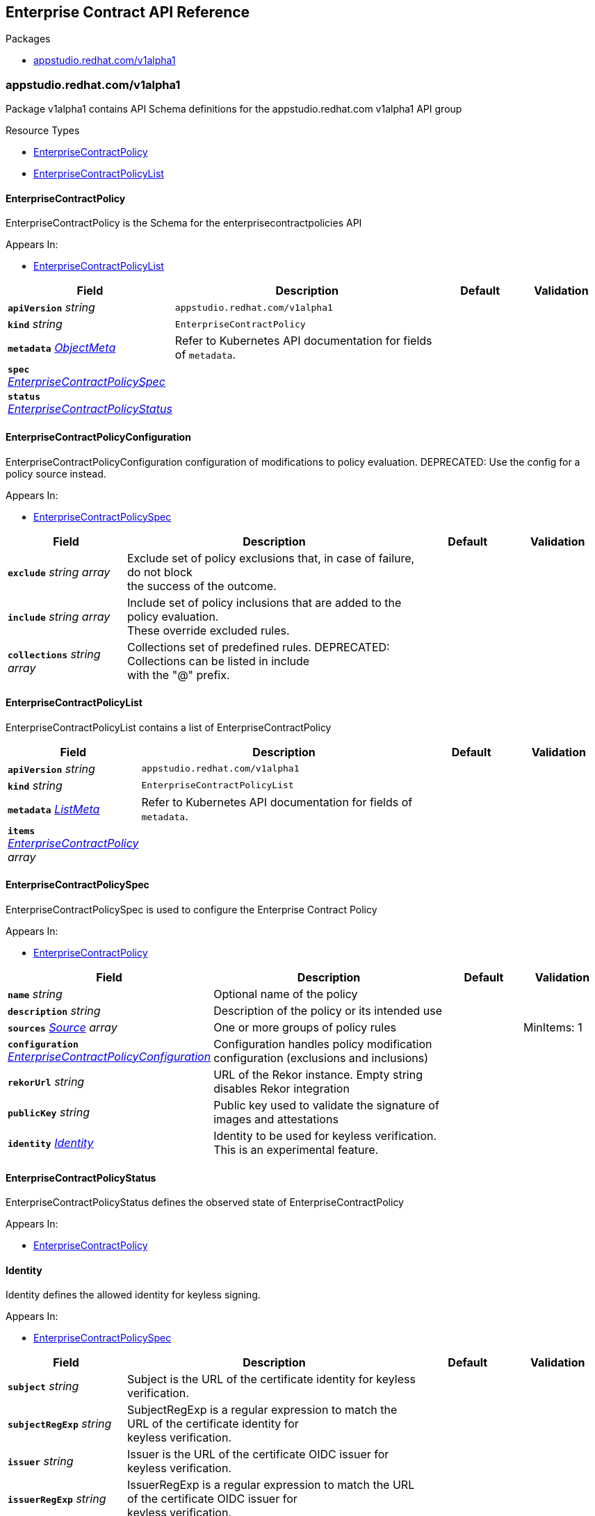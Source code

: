// Generated documentation. Please do not edit.
:anchor_prefix: k8s-api

[id="reference"]
== Enterprise Contract API Reference

.Packages
- xref:{anchor_prefix}-appstudio-redhat-com-v1alpha1[$$appstudio.redhat.com/v1alpha1$$]


[id="{anchor_prefix}-appstudio-redhat-com-v1alpha1"]
=== appstudio.redhat.com/v1alpha1

Package v1alpha1 contains API Schema definitions for the appstudio.redhat.com v1alpha1 API group

.Resource Types
- xref:{anchor_prefix}-github-com-enterprise-contract-enterprise-contract-controller-api-v1alpha1-enterprisecontractpolicy[$$EnterpriseContractPolicy$$]
- xref:{anchor_prefix}-github-com-enterprise-contract-enterprise-contract-controller-api-v1alpha1-enterprisecontractpolicylist[$$EnterpriseContractPolicyList$$]



[id="{anchor_prefix}-github-com-enterprise-contract-enterprise-contract-controller-api-v1alpha1-enterprisecontractpolicy"]
==== EnterpriseContractPolicy



EnterpriseContractPolicy is the Schema for the enterprisecontractpolicies API



.Appears In:
****
- xref:{anchor_prefix}-github-com-enterprise-contract-enterprise-contract-controller-api-v1alpha1-enterprisecontractpolicylist[$$EnterpriseContractPolicyList$$]
****

[cols="20a,50a,15a,15a", options="header"]
|===
| Field | Description | Default | Validation
| *`apiVersion`* __string__ | `appstudio.redhat.com/v1alpha1` | |
| *`kind`* __string__ | `EnterpriseContractPolicy` | |
| *`metadata`* __link:https://kubernetes.io/docs/reference/generated/kubernetes-api/v1.3/#objectmeta-v1-meta[$$ObjectMeta$$]__ | Refer to Kubernetes API documentation for fields of `metadata`.
 |  | 
| *`spec`* __xref:{anchor_prefix}-github-com-enterprise-contract-enterprise-contract-controller-api-v1alpha1-enterprisecontractpolicyspec[$$EnterpriseContractPolicySpec$$]__ |  |  | 
| *`status`* __xref:{anchor_prefix}-github-com-enterprise-contract-enterprise-contract-controller-api-v1alpha1-enterprisecontractpolicystatus[$$EnterpriseContractPolicyStatus$$]__ |  |  | 
|===


[id="{anchor_prefix}-github-com-enterprise-contract-enterprise-contract-controller-api-v1alpha1-enterprisecontractpolicyconfiguration"]
==== EnterpriseContractPolicyConfiguration



EnterpriseContractPolicyConfiguration configuration of modifications to policy evaluation.
DEPRECATED: Use the config for a policy source instead.



.Appears In:
****
- xref:{anchor_prefix}-github-com-enterprise-contract-enterprise-contract-controller-api-v1alpha1-enterprisecontractpolicyspec[$$EnterpriseContractPolicySpec$$]
****

[cols="20a,50a,15a,15a", options="header"]
|===
| Field | Description | Default | Validation
| *`exclude`* __string array__ | Exclude set of policy exclusions that, in case of failure, do not block +
the success of the outcome. + |  | 
| *`include`* __string array__ | Include set of policy inclusions that are added to the policy evaluation. +
These override excluded rules. + |  | 
| *`collections`* __string array__ | Collections set of predefined rules.  DEPRECATED: Collections can be listed in include +
with the "@" prefix. + |  | 
|===


[id="{anchor_prefix}-github-com-enterprise-contract-enterprise-contract-controller-api-v1alpha1-enterprisecontractpolicylist"]
==== EnterpriseContractPolicyList



EnterpriseContractPolicyList contains a list of EnterpriseContractPolicy





[cols="20a,50a,15a,15a", options="header"]
|===
| Field | Description | Default | Validation
| *`apiVersion`* __string__ | `appstudio.redhat.com/v1alpha1` | |
| *`kind`* __string__ | `EnterpriseContractPolicyList` | |
| *`metadata`* __link:https://kubernetes.io/docs/reference/generated/kubernetes-api/v1.3/#listmeta-v1-meta[$$ListMeta$$]__ | Refer to Kubernetes API documentation for fields of `metadata`.
 |  | 
| *`items`* __xref:{anchor_prefix}-github-com-enterprise-contract-enterprise-contract-controller-api-v1alpha1-enterprisecontractpolicy[$$EnterpriseContractPolicy$$] array__ |  |  | 
|===


[id="{anchor_prefix}-github-com-enterprise-contract-enterprise-contract-controller-api-v1alpha1-enterprisecontractpolicyspec"]
==== EnterpriseContractPolicySpec



EnterpriseContractPolicySpec is used to configure the Enterprise Contract Policy



.Appears In:
****
- xref:{anchor_prefix}-github-com-enterprise-contract-enterprise-contract-controller-api-v1alpha1-enterprisecontractpolicy[$$EnterpriseContractPolicy$$]
****

[cols="20a,50a,15a,15a", options="header"]
|===
| Field | Description | Default | Validation
| *`name`* __string__ | Optional name of the policy + |  | 
| *`description`* __string__ | Description of the policy or its intended use + |  | 
| *`sources`* __xref:{anchor_prefix}-github-com-enterprise-contract-enterprise-contract-controller-api-v1alpha1-source[$$Source$$] array__ | One or more groups of policy rules + |  | MinItems: 1 +

| *`configuration`* __xref:{anchor_prefix}-github-com-enterprise-contract-enterprise-contract-controller-api-v1alpha1-enterprisecontractpolicyconfiguration[$$EnterpriseContractPolicyConfiguration$$]__ | Configuration handles policy modification configuration (exclusions and inclusions) + |  | 
| *`rekorUrl`* __string__ | URL of the Rekor instance. Empty string disables Rekor integration + |  | 
| *`publicKey`* __string__ | Public key used to validate the signature of images and attestations + |  | 
| *`identity`* __xref:{anchor_prefix}-github-com-enterprise-contract-enterprise-contract-controller-api-v1alpha1-identity[$$Identity$$]__ | Identity to be used for keyless verification. This is an experimental feature. + |  | 
|===


[id="{anchor_prefix}-github-com-enterprise-contract-enterprise-contract-controller-api-v1alpha1-enterprisecontractpolicystatus"]
==== EnterpriseContractPolicyStatus



EnterpriseContractPolicyStatus defines the observed state of EnterpriseContractPolicy



.Appears In:
****
- xref:{anchor_prefix}-github-com-enterprise-contract-enterprise-contract-controller-api-v1alpha1-enterprisecontractpolicy[$$EnterpriseContractPolicy$$]
****



[id="{anchor_prefix}-github-com-enterprise-contract-enterprise-contract-controller-api-v1alpha1-identity"]
==== Identity



Identity defines the allowed identity for keyless signing.



.Appears In:
****
- xref:{anchor_prefix}-github-com-enterprise-contract-enterprise-contract-controller-api-v1alpha1-enterprisecontractpolicyspec[$$EnterpriseContractPolicySpec$$]
****

[cols="20a,50a,15a,15a", options="header"]
|===
| Field | Description | Default | Validation
| *`subject`* __string__ | Subject is the URL of the certificate identity for keyless verification. + |  | 
| *`subjectRegExp`* __string__ | SubjectRegExp is a regular expression to match the URL of the certificate identity for +
keyless verification. + |  | 
| *`issuer`* __string__ | Issuer is the URL of the certificate OIDC issuer for keyless verification. + |  | 
| *`issuerRegExp`* __string__ | IssuerRegExp is a regular expression to match the URL of the certificate OIDC issuer for +
keyless verification. + |  | 
|===


[id="{anchor_prefix}-github-com-enterprise-contract-enterprise-contract-controller-api-v1alpha1-source"]
==== Source



Source defines policies and data that are evaluated together



.Appears In:
****
- xref:{anchor_prefix}-github-com-enterprise-contract-enterprise-contract-controller-api-v1alpha1-enterprisecontractpolicyspec[$$EnterpriseContractPolicySpec$$]
****

[cols="20a,50a,15a,15a", options="header"]
|===
| Field | Description | Default | Validation
| *`name`* __string__ | Optional name for the source + |  | 
| *`policy`* __string array__ | List of go-getter style policy source urls + |  | MinItems: 1 +

| *`data`* __string array__ | List of go-getter style policy data source urls + |  | 
| *`ruleData`* __link:https://kubernetes.io/docs/reference/generated/kubernetes-api/v1.3/#json-v1-apiextensions-k8s-io[$$JSON$$]__ | Arbitrary rule data that will be visible to policy rules + |  | Type: object +

| *`config`* __xref:{anchor_prefix}-github-com-enterprise-contract-enterprise-contract-controller-api-v1alpha1-sourceconfig[$$SourceConfig$$]__ | Config specifies which policy rules are included, or excluded, from the +
provided policy source urls. + |  | Type: object +

| *`volatileConfig`* __xref:{anchor_prefix}-github-com-enterprise-contract-enterprise-contract-controller-api-v1alpha1-volatilesourceconfig[$$VolatileSourceConfig$$]__ | Specifies volatile configuration that can include or exclude policy rules +
based on effective time. + |  | Type: object +

|===


[id="{anchor_prefix}-github-com-enterprise-contract-enterprise-contract-controller-api-v1alpha1-sourceconfig"]
==== SourceConfig



SourceConfig specifies config options for a policy source.



.Appears In:
****
- xref:{anchor_prefix}-github-com-enterprise-contract-enterprise-contract-controller-api-v1alpha1-source[$$Source$$]
****

[cols="20a,50a,15a,15a", options="header"]
|===
| Field | Description | Default | Validation
| *`exclude`* __string array__ | Exclude is a set of policy exclusions that, in case of failure, do not block +
the success of the outcome. + |  | 
| *`include`* __string array__ | Include is a set of policy inclusions that are added to the policy evaluation. +
These take precedence over policy exclusions. + |  | 
|===


[id="{anchor_prefix}-github-com-enterprise-contract-enterprise-contract-controller-api-v1alpha1-volatilecriteria"]
==== VolatileCriteria



VolatileCriteria includes or excludes a policy rule with effective dates as an option.



.Appears In:
****
- xref:{anchor_prefix}-github-com-enterprise-contract-enterprise-contract-controller-api-v1alpha1-volatilesourceconfig[$$VolatileSourceConfig$$]
****

[cols="20a,50a,15a,15a", options="header"]
|===
| Field | Description | Default | Validation
| *`value`* __string__ |  |  | 
| *`effectiveOn`* __string__ |  |  | Format: date-time +

| *`effectiveUntil`* __string__ |  |  | Format: date-time +

| *`imageRef`* __string__ | DEPRECATED: Use ImageDigest instead +
ImageRef is used to specify an image by its digest. + |  | Pattern: `^sha256:[a-fA-F0-9]\{64\}$` +

| *`imageDigest`* __string__ | ImageDigest is used to specify an image by its digest. + |  | Pattern: `^sha256:[a-fA-F0-9]\{64\}$` +

| *`imageUrl`* __string__ | ImageUrl is used to specify an image by its URL without a tag. + |  | Pattern: `^(?:https:\/\/)?[a-z0-9.-]+\/[a-z0-9-]+\/[a-z0-9-]+$` +

|===


[id="{anchor_prefix}-github-com-enterprise-contract-enterprise-contract-controller-api-v1alpha1-volatilesourceconfig"]
==== VolatileSourceConfig



VolatileSourceConfig specifies volatile configuration for a policy source.



.Appears In:
****
- xref:{anchor_prefix}-github-com-enterprise-contract-enterprise-contract-controller-api-v1alpha1-source[$$Source$$]
****

[cols="20a,50a,15a,15a", options="header"]
|===
| Field | Description | Default | Validation
| *`exclude`* __xref:{anchor_prefix}-github-com-enterprise-contract-enterprise-contract-controller-api-v1alpha1-volatilecriteria[$$VolatileCriteria$$] array__ | Exclude is a set of policy exclusions that, in case of failure, do not block +
the success of the outcome. + |  | 
| *`include`* __xref:{anchor_prefix}-github-com-enterprise-contract-enterprise-contract-controller-api-v1alpha1-volatilecriteria[$$VolatileCriteria$$] array__ | Include is a set of policy inclusions that are added to the policy evaluation. +
These take precedence over policy exclusions. + |  | 
|===


